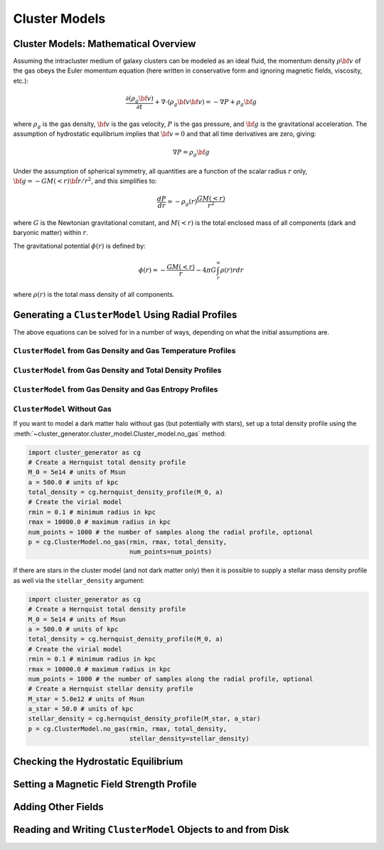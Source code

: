 .. _cluster_models:

Cluster Models
--------------

.. _math_overview_models:

Cluster Models: Mathematical Overview
=====================================

Assuming the intracluster medium of galaxy clusters can be modeled as an
ideal fluid, the momentum density :math:`\rho{\bf v}` of the
gas obeys the Euler momentum equation (here written in conservative form
and ignoring magnetic fields, viscosity, etc.):

.. math::

    \frac{\partial({\rho_g{\bf v}})}{\partial{t}} + \nabla \cdot (\rho_g{\bf v}{\bf v})
    = -\nabla{P} + \rho_g{\bf g}

where :math:`\rho_g` is the gas density, :math:`{\bf v}` is the gas velocity,
:math:`P` is the gas pressure, and :math:`{\bf g}` is the gravitational
acceleration. The assumption of hydrostatic equilibrium implies that 
:math:`{\bf v} = 0` and that all time derivatives are zero, giving:

.. math::

    \nabla{P} = \rho_g{\bf g}

Under the assumption of spherical symmetry, all quantities are a function
of the scalar radius :math:`r` only, :math:`{\bf g} = -GM(<r)\hat{{\bf r}}/r^2`, 
and this simplifies to:

.. math::

    \frac{dP}{dr} = -\rho_g(r)\frac{GM(<r)}{r^2}

where :math:`G` is the Newtonian gravitational constant, and :math:`M(<r)` is 
the total enclosed mass of all components (dark and baryonic matter) within 
:math:`r`. 

The gravitational potential :math:`\phi(r)` is defined by:

.. math::

    \phi(r) = -\frac{GM(<r)}{r} - 4\pi{G}\int_r^\infty{\rho(r)rdr}

where :math:`\rho(r)` is the total mass density of all components. 

Generating a ``ClusterModel`` Using Radial Profiles
===================================================

The above equations can be solved for in a number of ways, 
depending on what the initial assumptions are. 

``ClusterModel`` from Gas Density and Gas Temperature Profiles
++++++++++++++++++++++++++++++++++++++++++++++++++++++++++++++

``ClusterModel`` from Gas Density and Total Density Profiles
++++++++++++++++++++++++++++++++++++++++++++++++++++++++++++

``ClusterModel`` from Gas Density and Gas Entropy Profiles
++++++++++++++++++++++++++++++++++++++++++++++++++++++++++

``ClusterModel`` Without Gas
++++++++++++++++++++++++++++

If you want to model a dark matter halo without gas (but potentially with stars), 
set up a total density profile using the 
:meth:`~cluster_generator.cluster_model.Cluster_model.no_gas` method:

.. code-block:: python

    import cluster_generator as cg
    # Create a Hernquist total density profile
    M_0 = 5e14 # units of Msun
    a = 500.0 # units of kpc
    total_density = cg.hernquist_density_profile(M_0, a)
    # Create the virial model
    rmin = 0.1 # minimum radius in kpc
    rmax = 10000.0 # maximum radius in kpc
    num_points = 1000 # the number of samples along the radial profile, optional
    p = cg.ClusterModel.no_gas(rmin, rmax, total_density, 
                               num_points=num_points)
                                            
If there are stars in the cluster model (and not dark matter only) then it is 
possible to supply a stellar mass density profile as well via the 
``stellar_density`` argument:

.. code-block:: python
    
    import cluster_generator as cg
    # Create a Hernquist total density profile
    M_0 = 5e14 # units of Msun
    a = 500.0 # units of kpc
    total_density = cg.hernquist_density_profile(M_0, a)
    # Create the virial model
    rmin = 0.1 # minimum radius in kpc
    rmax = 10000.0 # maximum radius in kpc
    num_points = 1000 # the number of samples along the radial profile, optional    
    # Create a Hernquist stellar density profile
    M_star = 5.0e12 # units of Msun
    a_star = 50.0 # units of kpc
    stellar_density = cg.hernquist_density_profile(M_star, a_star)
    p = cg.ClusterModel.no_gas(rmin, rmax, total_density, 
                               stellar_density=stellar_density)

Checking the Hydrostatic Equilibrium
====================================


Setting a Magnetic Field Strength Profile
=========================================

Adding Other Fields
===================

Reading and Writing ``ClusterModel`` Objects to and from Disk
=============================================================


